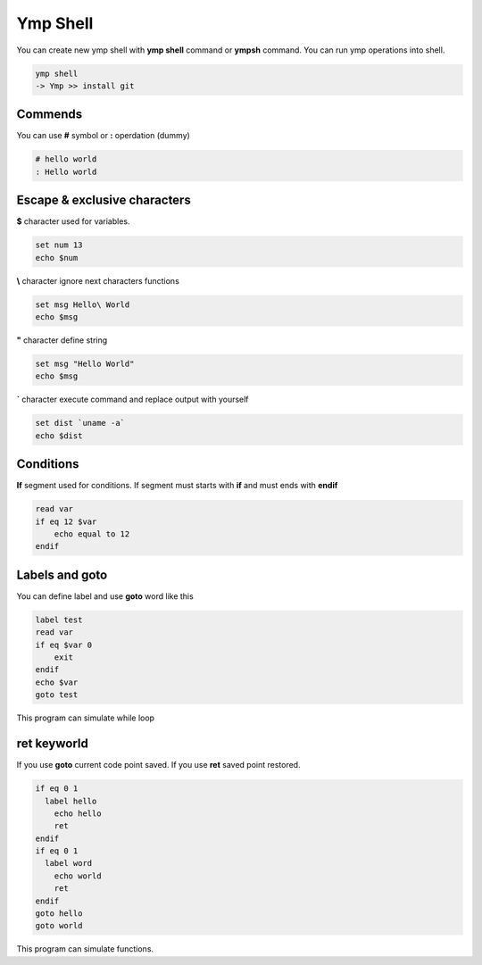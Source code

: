 Ymp Shell
=========
You can create new ymp shell with **ymp shell** command or **ympsh** command. You can run ymp operations into shell.

.. code-block:: shell

    ymp shell
    -> Ymp >> install git

Commends
^^^^^^^^
You can use **#** symbol or **:** operdation (dummy)

.. code-block:: shell

    # hello world
    : Hello world

Escape & exclusive characters
^^^^^^^^^^^^^^^^^^^^^^^^^^^^^

**$** character used for variables.

.. code-block:: shell

    set num 13
    echo $num

**\\** character ignore next characters functions

.. code-block:: shell

    set msg Hello\ World
    echo $msg

**"** character define string

.. code-block:: shell

    set msg "Hello World"
    echo $msg

**`** character execute command and replace output with yourself

.. code-block:: shell

    set dist `uname -a`
    echo $dist

Conditions
^^^^^^^^^^
**If** segment used for conditions. If segment must starts with **if** and must ends with **endif**

.. code-block:: shell

    read var
    if eq 12 $var
        echo equal to 12
    endif

Labels and goto
^^^^^^^^^^^^^^^
You can define label and use **goto** word like this

.. code-block:: shell

    label test
    read var
    if eq $var 0
        exit
    endif
    echo $var
    goto test

This program can simulate while loop

ret keyworld
^^^^^^^^^^^^
If you use **goto** current code point saved. If you use **ret** saved point restored.

.. code-block:: shell

	if eq 0 1
	  label hello
	    echo hello
	    ret
	endif
	if eq 0 1
	  label word
	    echo world
	    ret
	endif
	goto hello
	goto world

This program can simulate functions.

